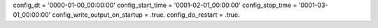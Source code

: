 config_dt = '0000-01-00_00:00:00'
config_start_time = '0001-02-01_00:00:00'
config_stop_time = '0001-03-01_00:00:00'
config_write_output_on_startup = .true.
config_do_restart = .true.
